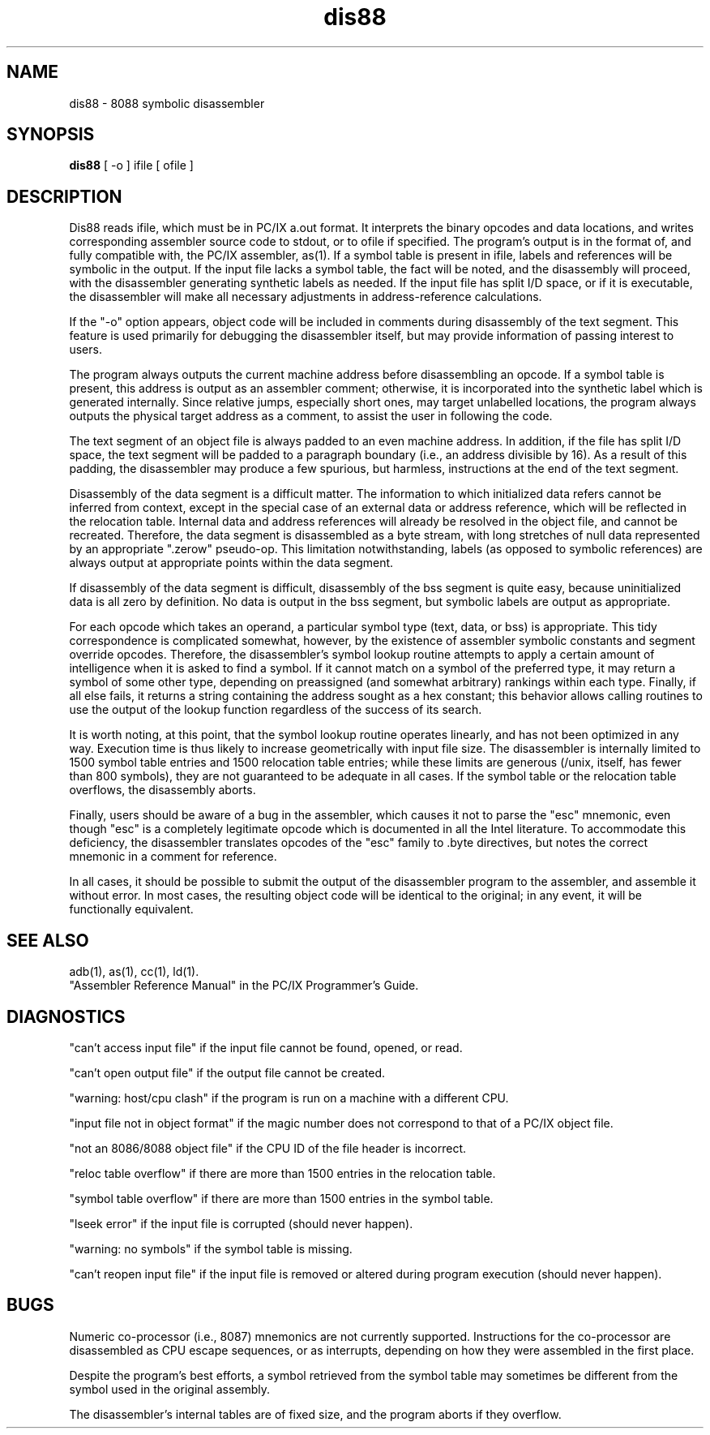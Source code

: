 .TH dis88 1 LOCAL
.SH "NAME"
dis88 \- 8088 symbolic disassembler
.SH "SYNOPSIS"
\fBdis88\fP [ -o ] ifile [ ofile ]
.SH "DESCRIPTION"
Dis88 reads ifile, which must be in PC/IX a.out format.
It interprets the binary opcodes and data locations, and
writes corresponding assembler source code to stdout, or
to ofile if specified.  The program's output is in the
format of, and fully compatible with, the PC/IX assembler,
as(1).  If a symbol table is present in ifile, labels and
references will be symbolic in the output.  If the input
file lacks a symbol table, the fact will be noted, and the
disassembly will proceed, with the disassembler generating
synthetic labels as needed.  If the input file has split
I/D space, or if it is executable, the disassembler will
make all necessary adjustments in address-reference calculations.
.PP
If the "-o" option appears, object code will be included
in comments during disassembly of the text segment.  This
feature is used primarily for debugging the disassembler
itself, but may provide information of passing interest
to users.
.PP
The program always outputs the current machine address
before disassembling an opcode.  If a symbol table is
present, this address is output as an assembler comment;
otherwise, it is incorporated into the synthetic label
which is generated internally.  Since relative jumps,
especially short ones, may target unlabelled locations,
the program always outputs the physical target address
as a comment, to assist the user in following the code.
.PP
The text segment of an object file is always padded to
an even machine address.  In addition, if the file has
split I/D space, the text segment will be padded to a
paragraph boundary (i.e., an address divisible by 16).
As a result of this padding, the disassembler may produce
a few spurious, but harmless, instructions at the
end of the text segment.
.PP
Disassembly of the data segment is a difficult matter.
The information to which initialized data refers cannot
be inferred from context, except in the special case
of an external data or address reference, which will be
reflected in the relocation table.  Internal data and
address references will already be resolved in the object file,
and cannot be recreated.  Therefore, the data
segment is disassembled as a byte stream, with long
stretches of null data represented by an appropriate
".zerow" pseudo-op.  This limitation notwithstanding,
labels (as opposed to symbolic references) are always
output at appropriate points within the data segment.
.PP
If disassembly of the data segment is difficult, disassembly of the
bss segment is quite easy, because uninitialized data is all
zero by definition.  No data
is output in the bss segment, but symbolic labels are
output as appropriate.
.PP
For each opcode which takes an operand, a particular
symbol type (text, data, or bss) is appropriate.  This
tidy correspondence is complicated somewhat, however,
by the existence of assembler symbolic constants and
segment override opcodes.  Therefore, the disassembler's
symbol lookup routine attempts to apply a certain amount
of intelligence when it is asked to find a symbol.  If
it cannot match on a symbol of the preferred type, it
may return a symbol of some other type, depending on
preassigned (and somewhat arbitrary) rankings within
each type.  Finally, if all else fails, it returns a
string containing the address sought as a hex constant;
this behavior allows calling routines to use the output
of the lookup function regardless of the success of its
search.
.PP
It is worth noting, at this point, that the symbol lookup
routine operates linearly, and has not been optimized in
any way.  Execution time is thus likely to increase
geometrically with input file size.  The disassembler is
internally limited to 1500 symbol table entries and 1500
relocation table entries; while these limits are generous
(/unix, itself, has fewer than 800 symbols), they are not
guaranteed to be adequate in all cases.  If the symbol
table or the relocation table overflows, the disassembly
aborts.
.PP
Finally, users should be aware of a bug in the assembler,
which causes it not to parse the "esc" mnemonic, even
though "esc" is a completely legitimate opcode which is
documented in all the Intel literature.  To accommodate
this deficiency, the disassembler translates opcodes of
the "esc" family to .byte directives, but notes the
correct mnemonic in a comment for reference.
.PP
In all cases, it should be possible to submit the output
of the disassembler program to the assembler, and assemble
it without error.  In most cases, the resulting object
code will be identical to the original; in any event, it
will be functionally equivalent.
.SH "SEE ALSO"
adb(1), as(1), cc(1), ld(1).
.br
"Assembler Reference Manual" in the PC/IX Programmer's
Guide.
.SH "DIAGNOSTICS"
"can't access input file" if the input file cannot be
found, opened, or read.
.sp
"can't open output file" if the output file cannot be
created.
.sp
"warning: host/cpu clash" if the program is run on a
machine with a different CPU.
.sp
"input file not in object format" if the magic number
does not correspond to that of a PC/IX object file.
.sp
"not an 8086/8088 object file" if the CPU ID of the
file header is incorrect.
.sp
"reloc table overflow" if there are more than 1500
entries in the relocation table.
.sp
"symbol table overflow" if there are more than 1500
entries in the symbol table.
.sp
"lseek error" if the input file is corrupted (should
never happen).
.sp
"warning: no symbols" if the symbol table is missing.
.sp
"can't reopen input file" if the input file is removed
or altered during program execution (should never happen).
.SH "BUGS"
Numeric co-processor (i.e., 8087) mnemonics are not currently supported.
Instructions for the co-processor are
disassembled as CPU escape sequences, or as interrupts,
depending on how they were assembled in the first place.
.sp
Despite the program's best efforts, a symbol retrieved
from the symbol table may sometimes be different from
the symbol used in the original assembly.
.sp
The disassembler's internal tables are of fixed size,
and the program aborts if they overflow.
